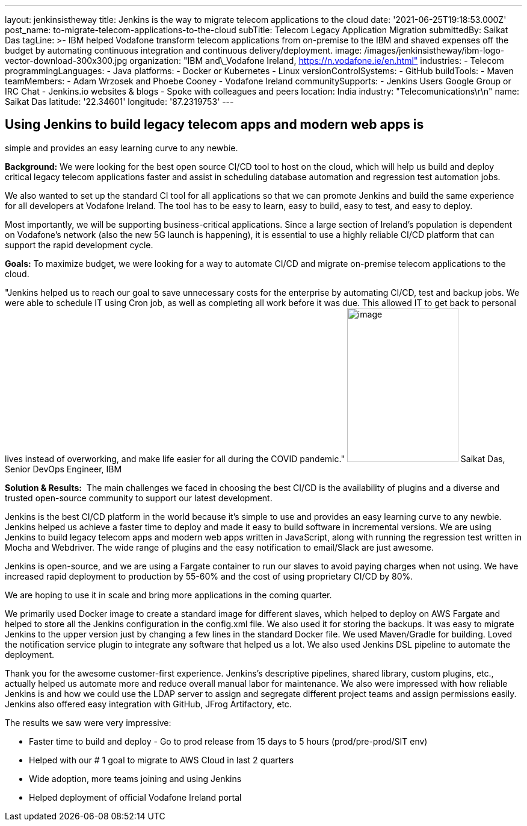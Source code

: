 ---
layout: jenkinsistheway
title: Jenkins is the way to migrate telecom applications to the cloud
date: '2021-06-25T19:18:53.000Z'
post_name: to-migrate-telecom-applications-to-the-cloud
subTitle: Telecom Legacy Application Migration
submittedBy: Saikat Das
tagLine: >-
  IBM helped Vodafone transform telecom applications from on-premise to the IBM
  and shaved expenses off the budget by automating continuous integration and
  continuous delivery/deployment.
image: /images/jenkinsistheway/ibm-logo-vector-download-300x300.jpg
organization: "IBM and\_Vodafone Ireland, https://n.vodafone.ie/en.html"
industries:
  - Telecom
programmingLanguages:
  - Java
platforms:
  - Docker or Kubernetes
  - Linux
versionControlSystems:
  - GitHub
buildTools:
  - Maven
teamMembers:
  - Adam Wrzosek and Phoebe Cooney
  - Vodafone Ireland
communitySupports:
  - Jenkins Users Google Group or IRC Chat
  - Jenkins.io websites & blogs
  - Spoke with colleagues and peers
location: India
industry: "Telecomunications\r\n"
name: Saikat Das
latitude: '22.34601'
longitude: '87.2319753'
---




== Using Jenkins to build legacy telecom apps and modern web apps is +
simple and provides an easy learning curve to any newbie.

*Background:* We were looking for the best open source CI/CD tool to host on the cloud, which will help us build and deploy critical legacy telecom applications faster and assist in scheduling database automation and regression test automation jobs. 

We also wanted to set up the standard CI tool for all applications so that we can promote Jenkins and build the same experience for all developers at Vodafone Ireland. The tool has to be easy to learn, easy to build, easy to test, and easy to deploy. 

Most importantly, we will be supporting business-critical applications. Since a large section of Ireland's population is dependent on Vodafone's network (also the new 5G launch is happening), it is essential to use a highly reliable CI/CD platform that can support the rapid development cycle.

*Goals:* To maximize budget, we were looking for a way to automate CI/CD and migrate on-premise telecom applications to the cloud.

"Jenkins helped us to reach our goal to save unnecessary costs for the enterprise by automating CI/CD, test and backup jobs. We were able to schedule IT using Cron job, as well as completing all work before it was due. This allowed IT to get back to personal lives instead of overworking, and make life easier for all during the COVID pandemic." image:/images/jenkinsistheway/Jenkins-logo.png[image,width=185,height=256] Saikat Das, Senior DevOps Engineer, IBM

*Solution & Results:*  The main challenges we faced in choosing the best CI/CD is the availability of plugins and a diverse and trusted open-source community to support our latest development.

Jenkins is the best CI/CD platform in the world because it's simple to use and provides an easy learning curve to any newbie. Jenkins helped us achieve a faster time to deploy and made it easy to build software in incremental versions. We are using Jenkins to build legacy telecom apps and modern web apps written in JavaScript, along with running the regression test written in Mocha and Webdriver. The wide range of plugins and the easy notification to email/Slack are just awesome.

Jenkins is open-source, and we are using a Fargate container to run our slaves to avoid paying charges when not using. We have increased rapid deployment to production by 55-60% and the cost of using proprietary CI/CD by 80%.

We are hoping to use it in scale and bring more applications in the coming quarter.

We primarily used Docker image to create a standard image for different slaves, which helped to deploy on AWS Fargate and helped to store all the Jenkins configuration in the config.xml file. We also used it for storing the backups. It was easy to migrate Jenkins to the upper version just by changing a few lines in the standard Docker file. We used Maven/Gradle for building. Loved the notification service plugin to integrate any software that helped us a lot. We also used Jenkins DSL pipeline to automate the deployment.

Thank you for the awesome customer-first experience. Jenkins's descriptive pipelines, shared library, custom plugins, etc., actually helped us automate more and reduce overall manual labor for maintenance. We also were impressed with how reliable Jenkins is and how we could use the LDAP server to assign and segregate different project teams and assign permissions easily. Jenkins also offered easy integration with GitHub, JFrog Artifactory, etc. 

The results we saw were very impressive:

* Faster time to build and deploy - Go to prod release from 15 days to 5 hours (prod/pre-prod/SIT env) 
* Helped with our # 1 goal to migrate to AWS Cloud in last 2 quarters 
* Wide adoption, more teams joining and using Jenkins 
* Helped deployment of official Vodafone Ireland portal

